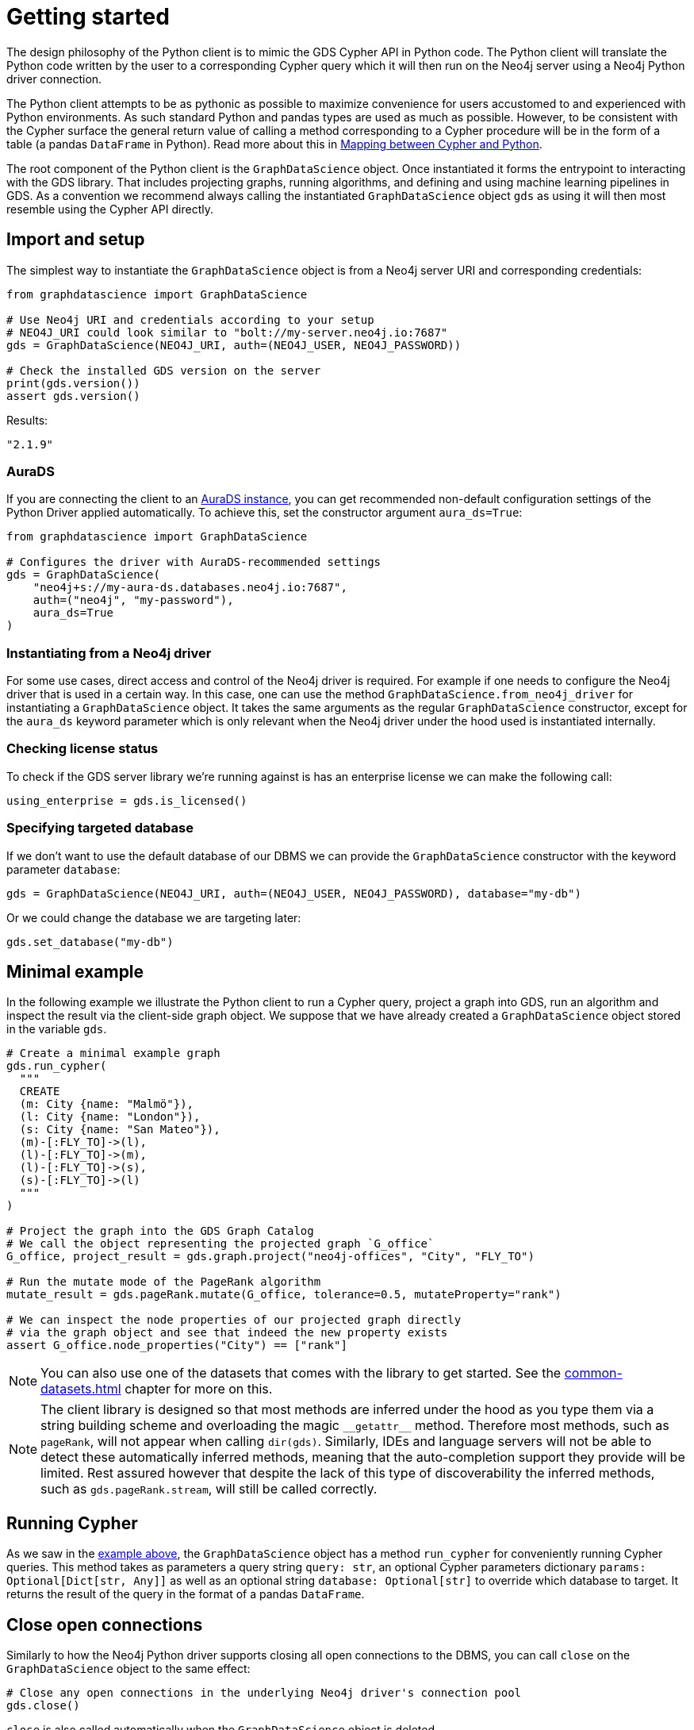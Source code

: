 = Getting started

The design philosophy of the Python client is to mimic the GDS Cypher API in Python code.
The Python client will translate the Python code written by the user to a corresponding Cypher query which it will then run on the Neo4j server using a Neo4j Python driver connection.

The Python client attempts to be as pythonic as possible to maximize convenience for users accustomed to and experienced with Python environments.
As such standard Python and pandas types are used as much as possible.
However, to be consistent with the Cypher surface the general return value of calling a method corresponding to a Cypher procedure will be in the form of a table (a pandas `DataFrame` in Python).
Read more about this in xref:getting-started.adoc#getting-started-mapping[Mapping between Cypher and Python].

The root component of the Python client is the `GraphDataScience` object.
Once instantiated it forms the entrypoint to interacting with the GDS library.
That includes projecting graphs, running algorithms, and defining and using machine learning pipelines in GDS.
As a convention we recommend always calling the instantiated `GraphDataScience` object `gds` as using it will then most resemble using the Cypher API directly.


== Import and setup

The simplest way to instantiate the `GraphDataScience` object is from a Neo4j server URI and corresponding credentials:

[source,python]
----
from graphdatascience import GraphDataScience

# Use Neo4j URI and credentials according to your setup
# NEO4J_URI could look similar to "bolt://my-server.neo4j.io:7687"
gds = GraphDataScience(NEO4J_URI, auth=(NEO4J_USER, NEO4J_PASSWORD))

# Check the installed GDS version on the server
print(gds.version())
assert gds.version()
----

[source,python,role=no-test]
.Results:
[source]
----
"2.1.9"
----


=== AuraDS

If you are connecting the client to an https://neo4j.com/cloud/graph-data-science/[AuraDS instance], you can get recommended non-default configuration settings of the Python Driver applied automatically.
To achieve this, set the constructor argument `aura_ds=True`:

[source,python,role=no-test]
----
from graphdatascience import GraphDataScience

# Configures the driver with AuraDS-recommended settings
gds = GraphDataScience(
    "neo4j+s://my-aura-ds.databases.neo4j.io:7687",
    auth=("neo4j", "my-password"),
    aura_ds=True
)
----


=== Instantiating from a Neo4j driver

For some use cases, direct access and control of the Neo4j driver is required.
For example if one needs to configure the Neo4j driver that is used in a certain way.
In this case, one can use the method `GraphDataScience.from_neo4j_driver` for instantiating a `GraphDataScience` object.
It takes the same arguments as the regular `GraphDataScience` constructor, except for the `aura_ds` keyword parameter which is only relevant when the Neo4j driver under the hood used is instantiated internally.


=== Checking license status

To check if the GDS server library we're running against is has an enterprise license we can make the following call:

[source,python]
----
using_enterprise = gds.is_licensed()
----


=== Specifying targeted database

If we don't want to use the default database of our DBMS we can provide the `GraphDataScience` constructor with the keyword parameter `database`:

[source,python,role=no-test]
----
gds = GraphDataScience(NEO4J_URI, auth=(NEO4J_USER, NEO4J_PASSWORD), database="my-db")
----

Or we could change the database we are targeting later:

[source,python,role=no-test]
----
gds.set_database("my-db")
----


[[getting-started-minimal-example]]
== Minimal example

In the following example we illustrate the Python client to run a Cypher query, project a graph into GDS, run an algorithm and inspect the result via the client-side graph object.
We suppose that we have already created a `GraphDataScience` object stored in the variable `gds`.

[source,python]
----
# Create a minimal example graph
gds.run_cypher(
  """
  CREATE
  (m: City {name: "Malmö"}),
  (l: City {name: "London"}),
  (s: City {name: "San Mateo"}),
  (m)-[:FLY_TO]->(l),
  (l)-[:FLY_TO]->(m),
  (l)-[:FLY_TO]->(s),
  (s)-[:FLY_TO]->(l)
  """
)

# Project the graph into the GDS Graph Catalog
# We call the object representing the projected graph `G_office`
G_office, project_result = gds.graph.project("neo4j-offices", "City", "FLY_TO")

# Run the mutate mode of the PageRank algorithm
mutate_result = gds.pageRank.mutate(G_office, tolerance=0.5, mutateProperty="rank")

# We can inspect the node properties of our projected graph directly
# via the graph object and see that indeed the new property exists
assert G_office.node_properties("City") == ["rank"]
----

NOTE: You can also use one of the datasets that comes with the library to get started.
See the xref:common-datasets.adoc[] chapter for more on this.


[NOTE]
====
The client library is designed so that most methods are inferred under the hood as you type them via a string building scheme and overloading the magic `\\__getattr__` method.
Therefore most methods, such as `pageRank`, will not appear when calling `dir(gds)`.
Similarly, IDEs and language servers will not be able to detect these automatically inferred methods, meaning that the auto-completion support they provide will be limited.
Rest assured however that despite the lack of this type of discoverability the inferred methods, such as `gds.pageRank.stream`, will still be called correctly.
====


== Running Cypher

As we saw in the <<getting-started-minimal-example, example above>>, the `GraphDataScience` object has a method `run_cypher` for conveniently running Cypher queries.
This method takes as parameters a query string `query: str`, an optional Cypher parameters dictionary `params: Optional[Dict[str, Any]]` as well as an optional string `database: Optional[str]` to override which database to target.
It returns the result of the query in the format of a pandas `DataFrame`.


== Close open connections

Similarly to how the Neo4j Python driver supports closing all open connections to the DBMS, you can call `close` on the `GraphDataScience` object to the same effect:

[source,python,role=no-test]
----
# Close any open connections in the underlying Neo4j driver's connection pool
gds.close()
----

`close` is also called automatically when the `GraphDataScience` object is deleted.


[[getting-started-mapping]]
== Mapping between Cypher and Python

There are some general principles for how the Cypher API maps to the Python client API:

* Method calls corresponding to Cypher procedures (preceded by `CALL` in the docs) return:
+
--
* A table as a pandas `DataFrame`, if the procedure returns several rows (eg. stream mode algorithm calls).
* A row as a pandas `Series`, if the procedure returns exactly one row (eg. stats mode algorithm calls).
--
+
Some notable exceptions to this are:

** Procedures instantiating xref:graph-object.adoc[graph objects] and xref:model-object.adoc[model objects] have two return values: a graph or model object, and a row of metadata (typically a pandas `Series`) from the underlying procedure call.
** Any methods on xref:pipelines.adoc[pipeline], xref:graph-object.adoc[graph] or xref:model-object.adoc[model] objects (native to the Python client) mapping to Cypher procedures.
** `gds.version()` which returns a string.
* Method calls corresponding to Cypher functions (preceded by `RETURN` in the docs) will simply return the value the function returns.
* The Python client also contains specific functionality for inspecting graphs from the https://neo4j.com/docs/graph-data-science/current/management-ops/graph-catalog-ops/[GDS Graph Catalog], using a client-side xref:graph-object.adoc[graph object].
Similarly, models from the https://neo4j.com/docs/graph-data-science/current/model-catalog/[GDS Model Catalog] can be inspected using a client-side xref:model-object.adoc[model object].
* Cypher functions and procedures of GDS that take references to graphs and/or models as strings for input typically instead take xref:graph-object.adoc[graph objects] and/or xref:model-object.adoc[model objects] as input in the Python client API.
* To configure and use https://neo4j.com/docs/graph-data-science/current/machine-learning/machine-learning/[machine learning pipelines] in GDS, specific xref:pipelines.adoc[pipeline objects] are used in the Python client.
